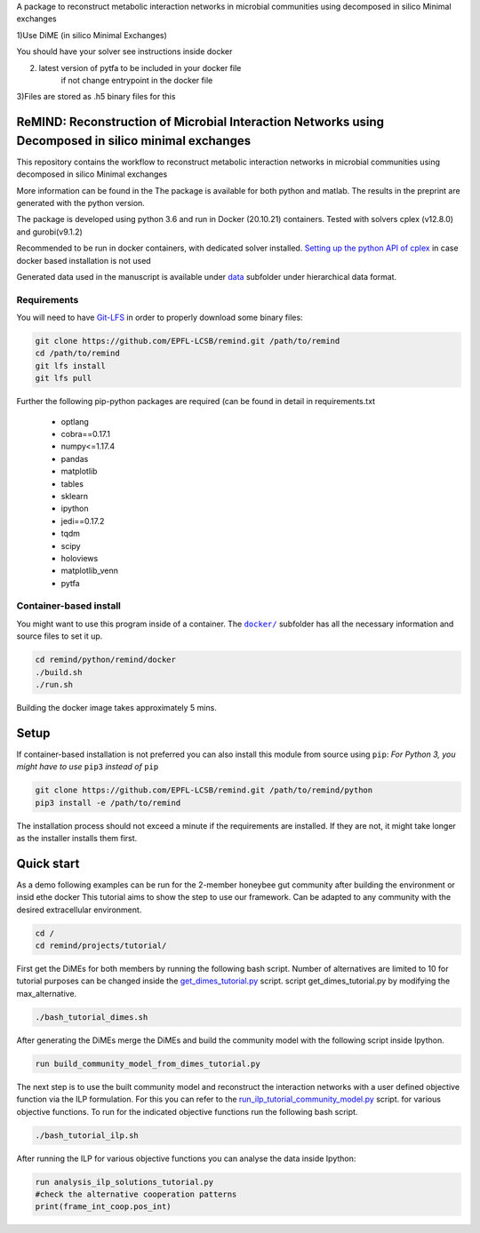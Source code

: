 A package to reconstruct metabolic interaction networks in microbial communities
using decomposed in silico Minimal exchanges

1)Use DiME (in silico Minimal Exchanges)

You should have your solver see instructions inside docker

2) latest version of pytfa to be included in your docker file
    if not change entrypoint in the docker file

3)Files are stored as .h5 binary files for this

ReMIND: Reconstruction of Microbial Interaction Networks using Decomposed in silico minimal exchanges
==========================================
This repository contains the workflow to reconstruct metabolic interaction networks in microbial communities
using decomposed in silico Minimal exchanges


More information can be found in the
The package is available for both python and matlab.
The results in the preprint are generated with the python version.

The package is developed using python 3.6 and run in Docker (20.10.21) containers.
Tested with solvers cplex (v12.8.0) and gurobi(v9.1.2)

Recommended to be run in docker containers, with dedicated solver installed.
`Setting up the python API of cplex <https://www.ibm.com/docs/en/icos/12.8.0.0?topic=cplex-setting-up-python-api>`_  in case docker based installation is not used

Generated data used in the manuscript is available under
`data <https://github.com/EPFL-LCSB/remind/tree/master/python/remind/projects/bee_project/data>`_ subfolder
under hierarchical data format.

Requirements
------------
You will need to have `Git-LFS <https://git-lfs.github.com/>`_ in order to properly download some binary files:

.. code:: bash

    git clone https://github.com/EPFL-LCSB/remind.git /path/to/remind
    cd /path/to/remind
    git lfs install
    git lfs pull

Further the following pip-python packages are required (can be found in detail in requirements.txt

    - optlang
    - cobra==0.17.1
    - numpy<=1.17.4
    - pandas
    - matplotlib
    - tables
    - sklearn
    - ipython
    - jedi==0.17.2
    - tqdm
    - scipy
    - holoviews
    - matplotlib_venn
    - pytfa


Container-based install
-----------------------

You might want to use this program inside of a container. The
|docker|_
subfolder has all the necessary information and source files to set it
up.

.. |docker| replace:: ``docker/``
.. _docker: https://github.com/EPFL-LCSB/remind/tree/master/python/remind/docker


.. code:: bash

    cd remind/python/remind/docker
    ./build.sh
    ./run.sh

Building the docker image takes approximately 5 mins.



Setup
=====
If container-based installation is not preferred you can also install this module from source using ``pip``:
*For Python 3, you might have to use* ``pip3`` *instead of* ``pip``

.. code:: bash

    git clone https://github.com/EPFL-LCSB/remind.git /path/to/remind/python
    pip3 install -e /path/to/remind

The installation process should not exceed a minute if the requirements are installed. If they are not, it might take longer as the installer installs them first.

Quick start
===========
As a demo following examples can be run for the 2-member honeybee gut community after building the environment or insid ethe docker
This tutorial aims to show the step to use our framework. Can be adapted to any community with the desired extracellular environment.


.. code:: bash


    cd /
    cd remind/projects/tutorial/


First get the DiMEs for both members by running the following bash script. Number of alternatives are limited to 10
for tutorial purposes can be changed inside the `get_dimes_tutorial.py <https://github.com/EPFL-LCSB/remind/blob/master/python/remind/projects/tutorial/get_dimes_tutorial.py>`_ script.
script get_dimes_tutorial.py by modifying the max_alternative.


.. code:: bash


    ./bash_tutorial_dimes.sh

After generating the DiMEs merge the DiMEs and build the community model with the following script inside Ipython.

.. code-block:: python


    run build_community_model_from_dimes_tutorial.py

The next step is to use the built community model and reconstruct the interaction networks with a user defined objective function
via the ILP formulation. For this you can refer to the `run_ilp_tutorial_community_model.py <https://github.com/EPFL-LCSB/remind/blob/master/python/remind/projects/tutorial/run_ilp_tutorial_community_model.py>`_ script.
for various objective functions. To run for the indicated objective functions run the following bash script.


.. code:: bash


    ./bash_tutorial_ilp.sh

After running the ILP for various objective functions you can analyse the data inside Ipython:


.. code-block:: python


    run analysis_ilp_solutions_tutorial.py
    #check the alternative cooperation patterns
    print(frame_int_coop.pos_int)

